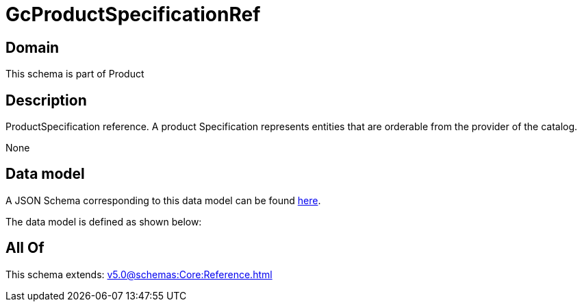 = GcProductSpecificationRef

[#domain]
== Domain

This schema is part of Product

[#description]
== Description

ProductSpecification reference. A product Specification represents entities that are orderable from the provider of the catalog.

None

[#data_model]
== Data model

A JSON Schema corresponding to this data model can be found https://tmforum.org[here].

The data model is defined as shown below:


[#all_of]
== All Of

This schema extends: xref:v5.0@schemas:Core:Reference.adoc[]
